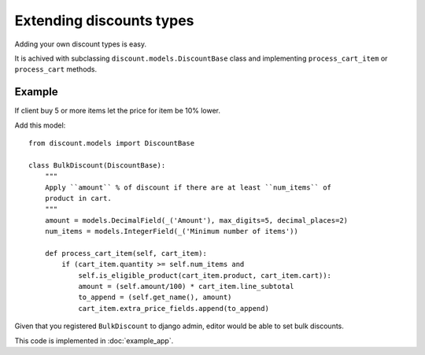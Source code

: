=========================
Extending discounts types
=========================

Adding your own discount types is easy.

It is achived with subclassing ``discount.models.DiscountBase``
class and implementing ``process_cart_item`` or ``process_cart`` methods.

Example
-------

If client buy 5 or more items let the price for item be 10% lower.

Add this model::

    from discount.models import DiscountBase

    class BulkDiscount(DiscountBase):
        """
        Apply ``amount`` % of discount if there are at least ``num_items`` of
        product in cart.
        """
        amount = models.DecimalField(_('Amount'), max_digits=5, decimal_places=2)
        num_items = models.IntegerField(_('Minimum number of items'))

        def process_cart_item(self, cart_item):
            if (cart_item.quantity >= self.num_items and
                self.is_eligible_product(cart_item.product, cart_item.cart)):
                amount = (self.amount/100) * cart_item.line_subtotal
                to_append = (self.get_name(), amount)
                cart_item.extra_price_fields.append(to_append)

Given that you registered ``BulkDiscount`` to django admin, editor would be able
to set bulk discounts.

This code is implemented in :doc:`example_app`.
